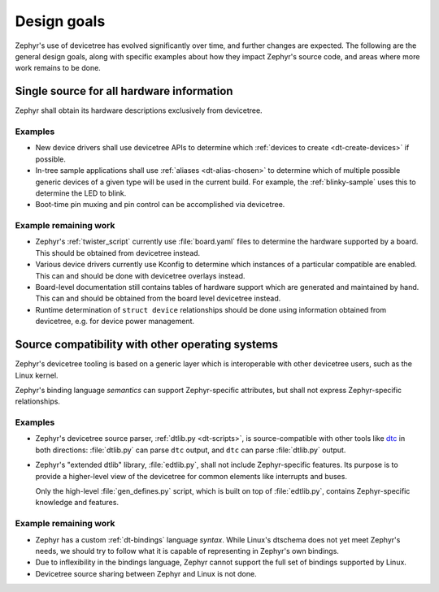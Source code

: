 .. _dt-design:

Design goals
############

Zephyr's use of devicetree has evolved significantly over time, and further
changes are expected. The following are the general design goals, along with
specific examples about how they impact Zephyr's source code, and areas where
more work remains to be done.

Single source for all hardware information
******************************************

Zephyr shall obtain its hardware descriptions exclusively from devicetree.

Examples
========

- New device drivers shall use devicetree APIs to determine which :ref:`devices
  to create <dt-create-devices>` if possible.

- In-tree sample applications shall use :ref:`aliases <dt-alias-chosen>` to
  determine which of multiple possible generic devices of a given type will be
  used in the current build. For example, the :ref:`blinky-sample` uses this to
  determine the LED to blink.

- Boot-time pin muxing and pin control can be accomplished via devicetree.

Example remaining work
======================

- Zephyr's :ref:`twister_script` currently use :file:`board.yaml` files to
  determine the hardware supported by a board. This should be obtained from
  devicetree instead.

- Various device drivers currently use Kconfig to determine which instances of a
  particular compatible are enabled. This can and should be done with devicetree
  overlays instead.

- Board-level documentation still contains tables of hardware support which are
  generated and maintained by hand. This can and should be obtained from the
  board level devicetree instead.

- Runtime determination of ``struct device`` relationships should be done using
  information obtained from devicetree, e.g. for device power management.

.. _dt-source-compatibility:

Source compatibility with other operating systems
*************************************************

Zephyr's devicetree tooling is based on a generic layer which is interoperable
with other devicetree users, such as the Linux kernel.

Zephyr's binding language *semantics* can support Zephyr-specific attributes,
but shall not express Zephyr-specific relationships.

Examples
========

- Zephyr's devicetree source parser, :ref:`dtlib.py <dt-scripts>`, is
  source-compatible with other tools like `dtc`_ in both directions:
  :file:`dtlib.py` can parse ``dtc`` output, and ``dtc`` can parse
  :file:`dtlib.py` output.

- Zephyr's "extended dtlib" library, :file:`edtlib.py`, shall not include
  Zephyr-specific features. Its purpose is to provide a higher-level view of the
  devicetree for common elements like interrupts and buses.

  Only the high-level :file:`gen_defines.py` script, which is built on top of
  :file:`edtlib.py`, contains Zephyr-specific knowledge and features.

.. _dtc: https://git.kernel.org/pub/scm/utils/dtc/dtc.git/about/

Example remaining work
======================

- Zephyr has a custom :ref:`dt-bindings` language *syntax*. While Linux's
  dtschema does not yet meet Zephyr's needs, we should try to follow what it is
  capable of representing in Zephyr's own bindings.

- Due to inflexibility in the bindings language, Zephyr cannot support the full
  set of bindings supported by Linux.

- Devicetree source sharing between Zephyr and Linux is not done.

